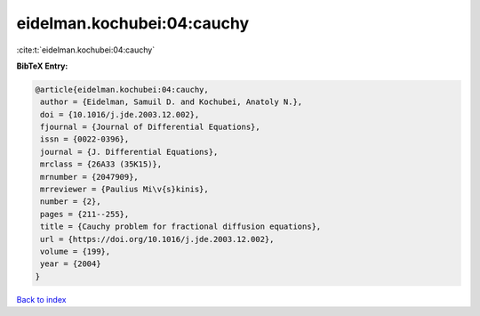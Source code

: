 eidelman.kochubei:04:cauchy
===========================

:cite:t:`eidelman.kochubei:04:cauchy`

**BibTeX Entry:**

.. code-block:: bibtex

   @article{eidelman.kochubei:04:cauchy,
    author = {Eidelman, Samuil D. and Kochubei, Anatoly N.},
    doi = {10.1016/j.jde.2003.12.002},
    fjournal = {Journal of Differential Equations},
    issn = {0022-0396},
    journal = {J. Differential Equations},
    mrclass = {26A33 (35K15)},
    mrnumber = {2047909},
    mrreviewer = {Paulius Mi\v{s}kinis},
    number = {2},
    pages = {211--255},
    title = {Cauchy problem for fractional diffusion equations},
    url = {https://doi.org/10.1016/j.jde.2003.12.002},
    volume = {199},
    year = {2004}
   }

`Back to index <../By-Cite-Keys.rst>`_
